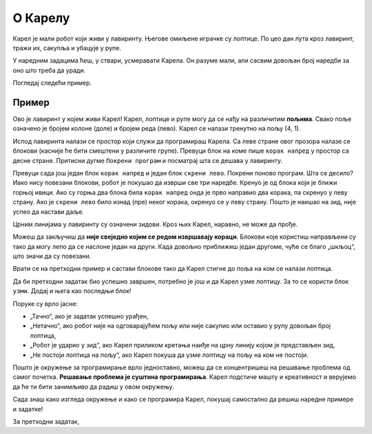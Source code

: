 
О Карелу
========

.. learnmorenote::

 **Зашто баш Карел?**
 
 Робота Карела осмислио је још пре педесетак година **Рич Патис**, постдипломац Универзитета Станфорд. 
 Он је закључио да би студенти много лакше научили да програмирају ако би радили у неком једноставном окружењу, 
 без много сложених детаља са којима ће се касније сусрести у неким програмским језицима. 
 
 Рич је осмислио једноставног робота и дао му име **Карел**, по чешком драмском писцу Карелу Чапеку, који је 
 први увео реч **робот**. 
 
 Годинама уназад, Карел се користи у уводним курсевима информатике широм света и милиони студената и ученика уз њега
 су направили своје **прве програмерске кораке**.
 
Карел је мали робот који живи у лавиринту. Његове омиљене играчке су лоптице. По цео дан лута кроз лавиринт, тражи их, сакупља
и убацује у рупе.
 
У наредним задацима ћеш, у ствари, усмеравати Карела. Он разуме мали, али сасвим довољан број наредби за оно што треба да уради.

Погледај следећи пример.

Пример
------

Ово је лавиринт у којем живи Карел! Карел, лоптице и рупе могу да се нађу на различитим **пољима**. Свако
поље означено је бројем колоне (доле) и бројем реда (лево). Карел се налази тренутно на пољу (4, 1).

Испод лавиринта налази се простор који служи да програмираш Карела. Са леве стране овог прозора налазе се блокови (касније 
ће бити смештени у различите групе). Превуци блок на коме пише ``корак напред`` у простор са десне стране. Притисни 
дугме ``Покрени програм`` и посматрај шта се дешава у лавиринту.

.. blockly-karel:: karel_p1
  :flyouttoolbox:
  :categories: BeginnerKarelCommands

   {
        setup:function() {
            var world = new World(5,5);
            world.setRobotStartAvenue(4);
            world.setRobotStartStreet(1);
            world.setRobotStartDirection("N");
            world.putBall(1, 3);
            world.addEWWall(1, 1, 2);
            world.addEWWall(2, 3, 3);
            world.addNSWall(3, 1, 2);
            world.addNSWall(3, 4, 1);
            world.addNSWall(1, 5, 1);
            var robot = new Robot();
            
            return {robot:robot, world:world};
        },

        isSuccess: function(robot, world) {
           return robot.getAvenue() == 1 &&
		   robot.getStreet() == 3 &&
           robot.getBalls() == 1;
        }
   }

Превуци сада још један блок ``корак напред`` и један блок ``скрени лево``. Покрени поново програм. Шта се десило?
Иако нису повезани блокови, робот је покушао да изврши све три наредбе. Кренуо је од блока који је ближи горњој ивици.
Ако су горња два блока била ``корак напред`` онда је прво направио два корака, па скренуо у леву страну. Ако је ``скрени лево`` било
изнад (пре) неког корака, окренуо се у леву страну. Пошто је наишао на зид, није успео да настави даље.

Црним линијама у лавиринту су означени зидови. Кроз њих Карел, наравно, не може да прође.

Можеш да закључиш да **није свеједно којим се редом извршавају кораци**. 
Блокови које користиш направљени су тако да могу лепо да се наслоне један на други. Када довољно приближиш један другоме,
чуће се благо „шкљоц“, што значи да су повезани.

.. infonote::
 
 Карел за кретање користи три наредбе: ``корак напред``, ``скрени лево`` и ``скрени десно``.
 ``скрени лево`` значи да ће се окренути у леву страну за 90 степени. Исто тако, ``скрени десно`` значи да ће се окренути
 у десну страну за 90 степени.

Врати се на претходни пример и састави блокове тако да Карел стигне до поља на ком се налази лоптица.

.. infonote:: 

 Поред дугмета ``Покрени програм`` налази се дугме ``Врати на почетак`` које омогућава да се Карел врати на почетну позицију, а да се 
 не покрене поново. Ово дугме може добро да ти послужи када желиш мало боље да размислиш како да решиш задатак.
 
Да би претходни задатак био успешно завршен, потребно је још и да Карел узме лоптицу. За то се користи блок ``узми``. Додај и њега
као последњи блок!

.. questionnote::

 Покушај да поређаш блокове у другачијем редоследу. На пример, после другог корака стави блок ``узми``. Шта се десило?
 
.. suggestionnote:: 

 Када покренеш програм, можеш да испратиш корак по корак како се извршава (Карел се помера, а уједно је означен и блок који 
 то омогућава). Када се изврши и последњи корак, добићеш одговор да ли је твоје решење исправно.

Поруке су врло јасне: 

- „Тачно“, ако је задатак успешно урађен,
- „Нетачно“, ако робот није на одговарајућем пољу или није сакупио или оставио у рупу довољан број лоптица,
- „Робот је ударио у зид“, ако Карел приликом кретања наиђе на црну линију којом је представљен зид,
- „Не постоји лоптица на пољу“, ако Карел покуша да узме лоптицу на пољу на ком не постоји.

.. quizq::

 .. mchoice:: Karel1
	:answer_a: (5, 3)
	:answer_b: (1, 3)
	:answer_c: (5, 4)
	:answer_d: (4, 5)
	:correct: b

	На ком се пољу налази лоптица?
 
 
Пошто је окружење за програмирање врло једноставно, можеш да се концентришеш на решавање проблема од самог почетка. 
**Решавање проблема је суштина програмирања**. Карел подстиче машту и креативност и верујемо да ће ти бити занимљиво 
да радиш у овом окружењу.
 
Сада знаш како изгледа окружење и како се програмира Карел, покушај самостално да решиш наредне примере и задатке!
 

.. suggestionnote::

 Уз скоро сваки пример или задатак дајемо „Предлог решења”. Назвали смо га тако зато што скоро сваки од проблема можеш да решиш на 
 више начина. Може да се деси да твоје решење буде другачије од нашег предлога, а да опет буде исправно. Свакако, 
 уколико јасно препоручимо блокове које треба да користиш, важно је да испоштујеш предлог како би добро увежбао њихову 
 примену! 
 

За претходни задатак,
 
.. reveal::  Пример1
   :showtitle: Предлог решења   
   :hidetitle: Затвори
	
   Предлог решења
 
   .. image:: ../../_images/primer1_blokovi.png
     :width: 780
     :align: center

 
 